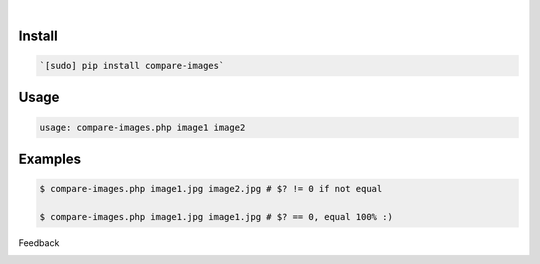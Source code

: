.. image:: https://img.shields.io/badge/language--blue.svg
    :target: none

|

Install
```````


.. code:: bash

    `[sudo] pip install compare-images`

Usage
`````


.. code:: bash

    usage: compare-images.php image1 image2


Examples
````````


.. code:: bash

    $ compare-images.php image1.jpg image2.jpg # $? != 0 if not equal
    
    $ compare-images.php image1.jpg image1.jpg # $? == 0, equal 100% :)



Feedback



.. image:: https://img.shields.io/github/issues/looking-for-a-job/compare-images.php.cli.svg
    :target: https://github.com/looking-for-a-job

.. image:: https://img.shields.io/github/stars/looking-for-a-job/compare-images.php.cli.svg?style=social&label=Stars
    :target: https://github.com/looking-for-a-job/compare-images.php.cli

.. image:: https://img.shields.io/github/issues/looking-for-a-job/compare-images.php.cli.svg
    :target: https://github.com/looking-for-a-job/compare-images.php.cli/issues
